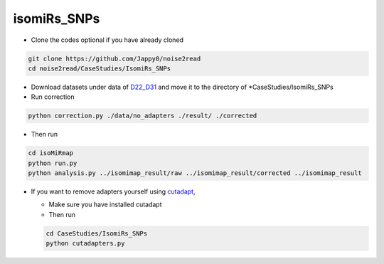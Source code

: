isomiRs_SNPs
------------

* Clone the codes optional if you have already cloned

.. code-block:: console  

    git clone https://github.com/Jappy0/noise2read
    cd noise2read/CaseStudies/IsomiRs_SNPs      

* Download datasets under data of `D22_D31 <https://studentutsedu-my.sharepoint.com/:f:/g/personal/pengyao_ping_student_uts_edu_au/EjHgbWL5IyxOux_ioj76lHkBxZVtCHan2WboncLkcGAJjQ>`_ and move it to the directory of \*CaseStudies/IsomiRs_SNPs

* Run correction

.. code-block:: console

    python correction.py ./data/no_adapters ./result/ ./corrected

* Then run

.. code-block:: console

    cd isoMiRmap
    python run.py
    python analysis.py ../isomimap_result/raw ../isomimap_result/corrected ../isomimap_result

* If you want to remove adapters yourself using `cutadapt <https://cutadapt.readthedocs.io/en/stable/>`_,

  * Make sure you have installed cutadapt

  * Then run 
    
  .. code-block:: console
    
      cd CaseStudies/IsomiRs_SNPs  
      python cutadapters.py

